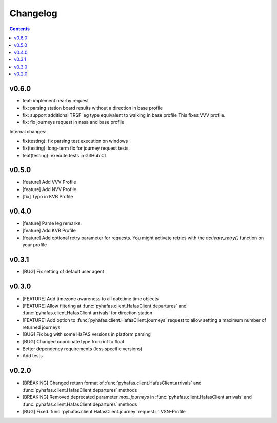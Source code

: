 Changelog
=========

.. contents::

v0.6.0
------
* feat: implement nearby request
* fix: parsing station board results without a direction in base profile
* fix: support additional TRSF leg type equivalent to walking in base profile
  This fixes VVV profile.
* fix: fix journeys request in nasa and base profile

Internal changes:

* fix(testing): fix parsing test execution on windows
* fix(testing): long-term fix for journey request tests.
* feat(testing): execute tests in GitHub CI

v0.5.0
------
* [feature] Add VVV Profile
* [feature] Add NVV Profile
* [fix] Typo in KVB Profile

v0.4.0
------
* [feature] Parse leg remarks
* [feature] Add KVB Profile
* [feature] Add optional retry parameter for requests. You might activate retries with the `activate_retry()` function on your profile

v0.3.1
------
* [BUG] Fix setting of default user agent

v0.3.0
------
* [FEATURE] Add timezone awareness to all datetime time objects
* [FEATURE] Allow filtering at :func:`pyhafas.client.HafasClient.departures` and :func:`pyhafas.client.HafasClient.arrivals` for direction station
* [FEATURE] Add option to :func:`pyhafas.client.HafasClient.journeys` request to allow setting a maximum number of returned journeys
* [BUG] Fix bug with some HaFAS versions in platform parsing
* [BUG] Changed coordinate type from int to float
* Better dependency requirements (less specific versions)
* Add tests

v0.2.0
------
* [BREAKING] Changed return format of :func:`pyhafas.client.HafasClient.arrivals` and :func:`pyhafas.client.HafasClient.departures` methods
* [BREAKING] Removed deprecated parameter `max_journeys` in :func:`pyhafas.client.HafasClient.arrivals` and :func:`pyhafas.client.HafasClient.departures` methods
* [BUG] Fixed :func:`pyhafas.client.HafasClient.journey` request in VSN-Profile
